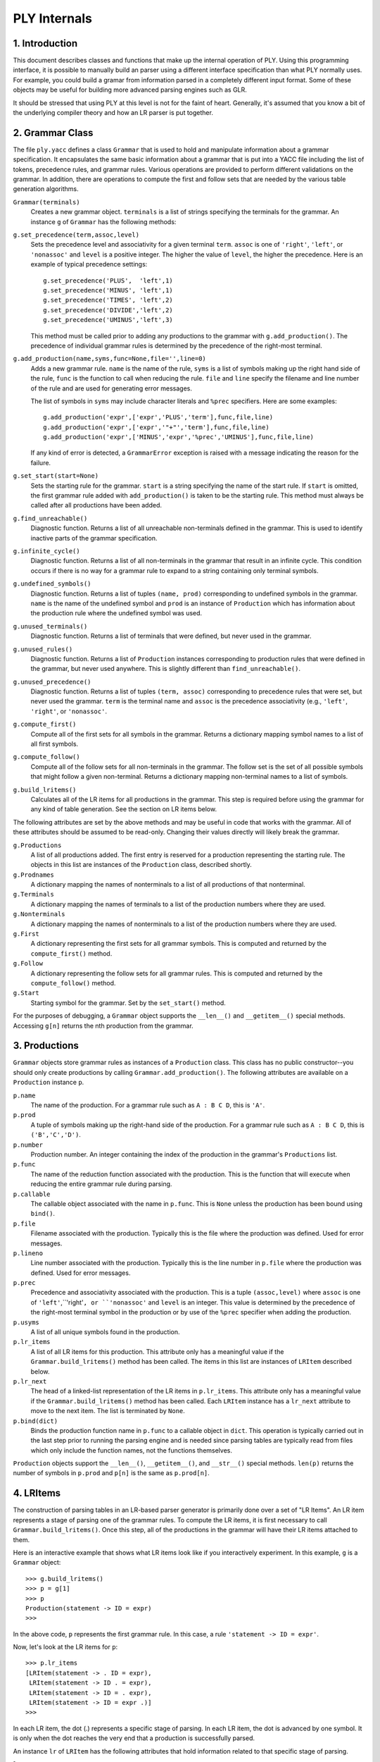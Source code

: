 PLY Internals
=============

1. Introduction
---------------

This document describes classes and functions that make up the internal
operation of PLY.  Using this programming interface, it is possible to
manually build an parser using a different interface specification
than what PLY normally uses.  For example, you could build a gramar
from information parsed in a completely different input format.  Some of
these objects may be useful for building more advanced parsing engines
such as GLR.

It should be stressed that using PLY at this level is not for the
faint of heart.  Generally, it's assumed that you know a bit of
the underlying compiler theory and how an LR parser is put together.

2. Grammar Class
----------------

The file ``ply.yacc`` defines a class ``Grammar`` that 
is used to hold and manipulate information about a grammar
specification.   It encapsulates the same basic information
about a grammar that is put into a YACC file including 
the list of tokens, precedence rules, and grammar rules. 
Various operations are provided to perform different validations
on the grammar.  In addition, there are operations to compute
the first and follow sets that are needed by the various table
generation algorithms.


``Grammar(terminals)``
    Creates a new grammar object.  ``terminals`` is a list of strings
    specifying the terminals for the grammar.  An instance ``g`` of
    ``Grammar`` has the following methods:


``g.set_precedence(term,assoc,level)``
    Sets the precedence level and associativity for a given terminal ``term``.  
    ``assoc`` is one of ``'right'``,
    ``'left'``, or ``'nonassoc'`` and ``level`` is a positive integer.  The higher
    the value of ``level``, the higher the precedence.  Here is an example of typical
    precedence settings::
    
        g.set_precedence('PLUS',  'left',1)
        g.set_precedence('MINUS', 'left',1)
        g.set_precedence('TIMES', 'left',2)
        g.set_precedence('DIVIDE','left',2)
        g.set_precedence('UMINUS','left',3)
    
    This method must be called prior to adding any productions to the
    grammar with ``g.add_production()``.  The precedence of individual grammar
    rules is determined by the precedence of the right-most terminal.
    

``g.add_production(name,syms,func=None,file='',line=0)``
    Adds a new grammar rule.  ``name`` is the name of the rule,
    ``syms`` is a list of symbols making up the right hand
    side of the rule, ``func`` is the function to call when
    reducing the rule.   ``file`` and ``line`` specify
    the filename and line number of the rule and are used for
    generating error messages.    
    
    The list of symbols in ``syms`` may include character
    literals and ``%prec`` specifiers.  Here are some
    examples::
    
        g.add_production('expr',['expr','PLUS','term'],func,file,line)
        g.add_production('expr',['expr','"+"','term'],func,file,line)
        g.add_production('expr',['MINUS','expr','%prec','UMINUS'],func,file,line)
    
    If any kind of error is detected, a ``GrammarError`` exception
    is raised with a message indicating the reason for the failure.


``g.set_start(start=None)``
    Sets the starting rule for the grammar.  ``start`` is a string
    specifying the name of the start rule.   If ``start`` is omitted,
    the first grammar rule added with ``add_production()`` is taken to be
    the starting rule.  This method must always be called after all
    productions have been added.

``g.find_unreachable()``
    Diagnostic function.  Returns a list of all unreachable non-terminals
    defined in the grammar.  This is used to identify inactive parts of
    the grammar specification.

``g.infinite_cycle()``
    Diagnostic function.  Returns a list of all non-terminals in the
    grammar that result in an infinite cycle.  This condition occurs if
    there is no way for a grammar rule to expand to a string containing
    only terminal symbols.

``g.undefined_symbols()``
    Diagnostic function.  Returns a list of tuples ``(name, prod)``
    corresponding to undefined symbols in the grammar. ``name`` is the
    name of the undefined symbol and ``prod`` is an instance of 
    ``Production`` which has information about the production rule
    where the undefined symbol was used.

``g.unused_terminals()``
    Diagnostic function.  Returns a list of terminals that were defined,
    but never used in the grammar.

``g.unused_rules()``
    Diagnostic function.  Returns a list of ``Production`` instances
    corresponding to production rules that were defined in the grammar,
    but never used anywhere.  This is slightly different
    than ``find_unreachable()``.

``g.unused_precedence()``
    Diagnostic function.  Returns a list of tuples ``(term, assoc)`` 
    corresponding to precedence rules that were set, but never used the
    grammar.  ``term`` is the terminal name and ``assoc`` is the
    precedence associativity (e.g., ``'left'``, ``'right'``, 
    or ``'nonassoc'``.

``g.compute_first()``
    Compute all of the first sets for all symbols in the grammar.  Returns a dictionary
    mapping symbol names to a list of all first symbols.

``g.compute_follow()``
    Compute all of the follow sets for all non-terminals in the grammar.
    The follow set is the set of all possible symbols that might follow a
    given non-terminal.  Returns a dictionary mapping non-terminal names
    to a list of symbols.

``g.build_lritems()``
    Calculates all of the LR items for all productions in the grammar.  This
    step is required before using the grammar for any kind of table generation.
    See the section on LR items below.

The following attributes are set by the above methods and may be useful
in code that works with the grammar.  All of these attributes should be
assumed to be read-only.  Changing their values directly will likely 
break the grammar.

``g.Productions``
    A list of all productions added.  The first entry is reserved for
    a production representing the starting rule.  The objects in this list
    are instances of the ``Production`` class, described shortly.

``g.Prodnames``
    A dictionary mapping the names of nonterminals to a list of all
    productions of that nonterminal.

``g.Terminals``
    A dictionary mapping the names of terminals to a list of the
    production numbers where they are used.

``g.Nonterminals``
    A dictionary mapping the names of nonterminals to a list of the
    production numbers where they are used.

``g.First``
    A dictionary representing the first sets for all grammar symbols.  This is
    computed and returned by the ``compute_first()`` method.

``g.Follow``
    A dictionary representing the follow sets for all grammar rules.  This is
    computed and returned by the ``compute_follow()`` method.

``g.Start``
    Starting symbol for the grammar.  Set by the ``set_start()`` method.

For the purposes of debugging, a ``Grammar`` object supports the ``__len__()`` and
``__getitem__()`` special methods.  Accessing ``g[n]`` returns the nth production
from the grammar.

3. Productions
--------------

``Grammar`` objects store grammar rules as instances of a ``Production`` class.  This
class has no public constructor--you should only create productions by calling ``Grammar.add_production()``.
The following attributes are available on a ``Production`` instance ``p``.

``p.name``
    The name of the production. For a grammar rule such as ``A : B C D``, this is ``'A'``.

``p.prod``
    A tuple of symbols making up the right-hand side of the production.  For a grammar rule such as ``A : B C D``, this is ``('B','C','D')``.

``p.number``
    Production number.  An integer containing the index of the production in the grammar's ``Productions`` list.

``p.func``
    The name of the reduction function associated with the production.
    This is the function that will execute when reducing the entire
    grammar rule during parsing.

``p.callable``
    The callable object associated with the name in ``p.func``.  This is ``None``
    unless the production has been bound using ``bind()``.

``p.file``
    Filename associated with the production.  Typically this is the file where the production was defined.  Used for error messages.

``p.lineno``
    Line number associated with the production.  Typically this is the line number in ``p.file`` where the production was defined.  Used for error messages.

``p.prec``
    Precedence and associativity associated with the production.  This is a tuple ``(assoc,level)`` where
    ``assoc`` is one of ``'left'``,``'right'``, or ``'nonassoc'`` and ``level`` is
    an integer.   This value is determined by the precedence of the right-most terminal symbol in the production
    or by use of the ``%prec`` specifier when adding the production.

``p.usyms``
    A list of all unique symbols found in the production.

``p.lr_items``
    A list of all LR items for this production.  This attribute only has a meaningful value if the
    ``Grammar.build_lritems()`` method has been called.  The items in this list are 
    instances of ``LRItem`` described below.

``p.lr_next``
    The head of a linked-list representation of the LR items in ``p.lr_items``.  
    This attribute only has a meaningful value if the ``Grammar.build_lritems()`` 
    method has been called.  Each ``LRItem`` instance has a ``lr_next`` attribute
    to move to the next item.  The list is terminated by ``None``.

``p.bind(dict)``
    Binds the production function name in ``p.func`` to a callable object in 
    ``dict``.   This operation is typically carried out in the last step
    prior to running the parsing engine and is needed since parsing tables are typically
    read from files which only include the function names, not the functions themselves.

``Production`` objects support
the ``__len__()``, ``__getitem__()``, and ``__str__()``
special methods.
``len(p)`` returns the number of symbols in ``p.prod``
and ``p[n]`` is the same as ``p.prod[n]``. 

4. LRItems
----------

The construction of parsing tables in an LR-based parser generator is primarily
done over a set of "LR Items".   An LR item represents a stage of parsing one
of the grammar rules.   To compute the LR items, it is first necessary to
call ``Grammar.build_lritems()``.  Once this step, all of the productions
in the grammar will have their LR items attached to them.

Here is an interactive example that shows what LR items look like if you
interactively experiment.  In this example, ``g`` is a ``Grammar`` 
object::

    >>> g.build_lritems()
    >>> p = g[1]
    >>> p
    Production(statement -> ID = expr)
    >>>

In the above code, ``p`` represents the first grammar rule. In
this case, a rule ``'statement -> ID = expr'``.

Now, let's look at the LR items for ``p``::

    >>> p.lr_items
    [LRItem(statement -> . ID = expr), 
     LRItem(statement -> ID . = expr), 
     LRItem(statement -> ID = . expr), 
     LRItem(statement -> ID = expr .)]
    >>>

In each LR item, the dot (.) represents a specific stage of parsing.  In each LR item, the dot
is advanced by one symbol.  It is only when the dot reaches the very end that a production
is successfully parsed.

An instance ``lr`` of ``LRItem`` has the following
attributes that hold information related to that specific stage of
parsing.

``lr.name``
    The name of the grammar rule. For example, ``'statement'`` in the above example.

``lr.prod``
    A tuple of symbols representing the right-hand side of the production, including the
    special ``'.'`` character.  For example, ``('ID','.','=','expr')``.

``lr.number``
    An integer representing the production number in the grammar.

``lr.usyms``
    A set of unique symbols in the production.  Inherited from the original ``Production`` instance.

``lr.lr_index``
    An integer representing the position of the dot (.).  You should never use ``lr.prod.index()``
    to search for it--the result will be wrong if the grammar happens to also use (.) as a character
    literal.

``lr.lr_after``
    A list of all productions that can legally appear immediately to the right of the
    dot (.).  This list contains ``Production`` instances.   This attribute
    represents all of the possible branches a parse can take from the current position.
    For example, suppose that ``lr`` represents a stage immediately before
    an expression like this::
    
        >>> lr
        LRItem(statement -> ID = . expr)
        >>>
    
    Then, the value of ``lr.lr_after`` might look like this, showing all productions that
    can legally appear next::
    
        >>> lr.lr_after
        [Production(expr -> expr PLUS expr), 
         Production(expr -> expr MINUS expr), 
         Production(expr -> expr TIMES expr), 
         Production(expr -> expr DIVIDE expr), 
         Production(expr -> MINUS expr), 
         Production(expr -> LPAREN expr RPAREN), 
         Production(expr -> NUMBER), 
         Production(expr -> ID)]
        >>>

``lr.lr_before``
    The grammar symbol that appears immediately before the dot (.) or ``None`` if
    at the beginning of the parse.  

``lr.lr_next``
    A link to the next LR item, representing the next stage of the parse.  ``None`` if ``lr``
    is the last LR item.

``LRItem`` instances also support the ``__len__()`` and ``__getitem__()`` special methods.
``len(lr)`` returns the number of items in ``lr.prod`` including the dot (.). ``lr[n]``
returns ``lr.prod[n]``.

It goes without saying that all of the attributes associated with LR
items should be assumed to be read-only.  Modifications will very
likely create a small black-hole that will consume you and your code.

5. LRTable
----------

The ``LRTable`` class represents constructed LR parsing tables on a
grammar.  

``LRTable(grammar, log=None)``
    Create the LR parsing tables on a grammar.  ``grammar`` is an instance of ``Grammar`` and
    ``log`` is a logger object used to write debugging information.  The debugging information
    written to ``log`` is the same as what appears in the ``parser.out`` file created
    by yacc.  By supplying a custom logger with a different message format, it is possible to get
    more information (e.g., the line number in ``yacc.py`` used for issuing each line of
    output in the log).   

An instance ``lr`` of ``LRTable`` has the following attributes.

``lr.grammar``
    A link to the Grammar object used to construct the parsing tables.

``lr.lr_method``
    The LR parsing method used (e.g., ``'LALR'``)

``lr.lr_productions``
    A reference to ``grammar.Productions``.  This, together with ``lr_action`` and ``lr_goto``
    contain all of the information needed by the LR parsing engine.

``lr.lr_action``
    The LR action dictionary that implements the underlying state machine.  The keys of this dictionary are
    the LR states.

``lr.lr_goto``
    The LR goto table that contains information about grammar rule reductions.

``lr.sr_conflicts``
    A list of tuples ``(state,token,resolution)`` identifying all shift/reduce conflicts. ``state`` is the LR state
    number where the conflict occurred, ``token`` is the token causing the conflict, and ``resolution`` is
    a string describing the resolution taken.  ``resolution`` is either ``'shift'`` or ``'reduce'``.

``lr.rr_conflicts``
    A list of tuples ``(state,rule,rejected)`` identifying all reduce/reduce conflicts.  ``state`` is the
    LR state number where the conflict occurred, ``rule`` is the production rule that was selected
    and ``rejected`` is the production rule that was rejected.   Both ``rule`` and ``rejected`` are
    instances of ``Production``.  They can be inspected to provide the user with more information.

``lrtab.bind_callables(dict)``
    This binds all of the function names used in productions to callable objects
    found in the dictionary ``dict``.  During table generation and when reading
    LR tables from files, PLY only uses the names of action functions such as ``'p_expr'``,
    ``'p_statement'``, etc.  In order to actually run the parser, these names
    have to be bound to callable objects.   This method is always called prior to
    running a parser.

6. LRParser
-----------

The ``LRParser`` class implements the low-level LR parsing engine.

``LRParser(lrtab, error_func)``
    Create an LRParser.  ``lrtab`` is an instance of ``LRTable``
    containing the LR production and state tables.  ``error_func`` is the
    error function to invoke in the event of a parsing error.

An instance ``p`` of ``LRParser`` has the following methods:

``p.parse(input=None,lexer=None,debug=0,tracking=0)``
    Run the parser.  ``input`` is a string, which if supplied is fed into the
    lexer using its ``input()`` method.  ``lexer`` is an instance of the
    ``Lexer`` class to use for tokenizing.  If not supplied, the last lexer
    created with the ``lex`` module is used.   ``debug`` is a boolean flag
    that enables debugging.   ``tracking`` is a boolean flag that tells the
    parser to perform additional line number tracking.  

``p.restart()``
    Resets the parser state for a parse already in progress.

7. ParserReflect
----------------

The ``ParserReflect`` class is used to collect parser specification data
from a Python module or object.   This class is what collects all of the
``p_rule()`` functions in a PLY file, performs basic error checking,
and collects all of the needed information to build a grammar.    Most of the
high-level PLY interface as used by the ``yacc()`` function is actually
implemented by this class.

``ParserReflect(pdict, log=None)``
    Creates a ``ParserReflect`` instance. ``pdict`` is a dictionary
    containing parser specification data.  This dictionary typically corresponds
    to the module or class dictionary of code that implements a PLY parser.
    ``log`` is a logger instance that will be used to report error
    messages.

An instance ``p`` of ``ParserReflect`` has the following methods:

``p.get_all()``
    Collect and store all required parsing information.

``p.validate_all()``
    Validate all of the collected parsing information.  This is a seprate step
    from ``p.get_all()`` as a performance optimization.  In order to
    increase parser start-up time, a parser can elect to only validate the
    parsing data when regenerating the parsing tables.   The validation
    step tries to collect as much information as possible rather than
    raising an exception at the first sign of trouble.  The attribute
    ``p.error`` is set if there are any validation errors.  The
    value of this attribute is also returned.

``p.signature()``
    Compute a signature representing the contents of the collected parsing
    data.  The signature value should change if anything in the parser
    specification has changed in a way that would justify parser table
    regeneration.   This method can be called after ``p.get_all()``,
    but before ``p.validate_all()``.

The following attributes are set in the process of collecting data:

``p.start``
    The grammar start symbol, if any. Taken from ``pdict['start']``.

``p.error_func``
    The error handling function or ``None``. Taken from ``pdict['p_error']``.

``p.tokens``
    The token list. Taken from ``pdict['tokens']``.

``p.prec``
    The precedence specifier.  Taken from ``pdict['precedence']``.

``p.preclist``
    A parsed version of the precedence specified.  A list of tuples of the form
    ``(token,assoc,level)`` where ``token`` is the terminal symbol,
    ``assoc`` is the associativity (e.g., ``'left'``) and ``level``
    is a numeric precedence level.

``p.grammar``
    A list of tuples ``(name, rules)`` representing the grammar rules. ``name`` is the
    name of a Python function or method in ``pdict`` that starts with ``"p_"``.
    ``rules`` is a list of tuples ``(filename,line,prodname,syms)`` representing
    the grammar rules found in the documentation string of that function. ``filename`` and ``line`` contain location
    information that can be used for debugging. ``prodname`` is the name of the 
    production. ``syms`` is the right-hand side of the production.  If you have a
    function like this::
    
        def p_expr(p):
            '''expr : expr PLUS expr
                    | expr MINUS expr
                    | expr TIMES expr
                    | expr DIVIDE expr'''
    
    then the corresponding entry in ``p.grammar`` might look like this::
    
        ('p_expr', [ ('calc.py',10,'expr', ['expr','PLUS','expr']),
                     ('calc.py',11,'expr', ['expr','MINUS','expr']),
                     ('calc.py',12,'expr', ['expr','TIMES','expr']),
                     ('calc.py',13,'expr', ['expr','DIVIDE','expr'])
                   ])

``p.pfuncs``
    A sorted list of tuples ``(line, file, name, doc)`` representing all of
    the ``p_`` functions found. ``line`` and ``file`` give location
    information.  ``name`` is the name of the function. ``doc`` is the
    documentation string.   This list is sorted in ascending order by line number.

``p.files``
    A dictionary holding all of the source filenames that were encountered
    while collecting parser information.  Only the keys of this dictionary have
    any meaning.

``p.error``
    An attribute that indicates whether or not any critical errors 
    occurred in validation.  If this is set, it means that that some kind
    of problem was detected and that no further processing should be
    performed.

8. High-level operation
-----------------------

Using all of the above classes requires some attention to detail.  The ``yacc()``
function carries out a very specific sequence of operations to create a grammar.
This same sequence should be emulated if you build an alternative PLY interface.


1. A ``ParserReflect`` object is created and raw grammar specification data is
collected.

2. A ``Grammar`` object is created and populated with information
from the specification data.

3. A ``LRTable`` object is created to run the LALR algorithm over
the ``Grammar`` object.

4. Productions in the LRTable and bound to callables using the ``bind_callables()``
method.

5. A ``LRParser`` object is created from from the information in the
``LRTable`` object.



